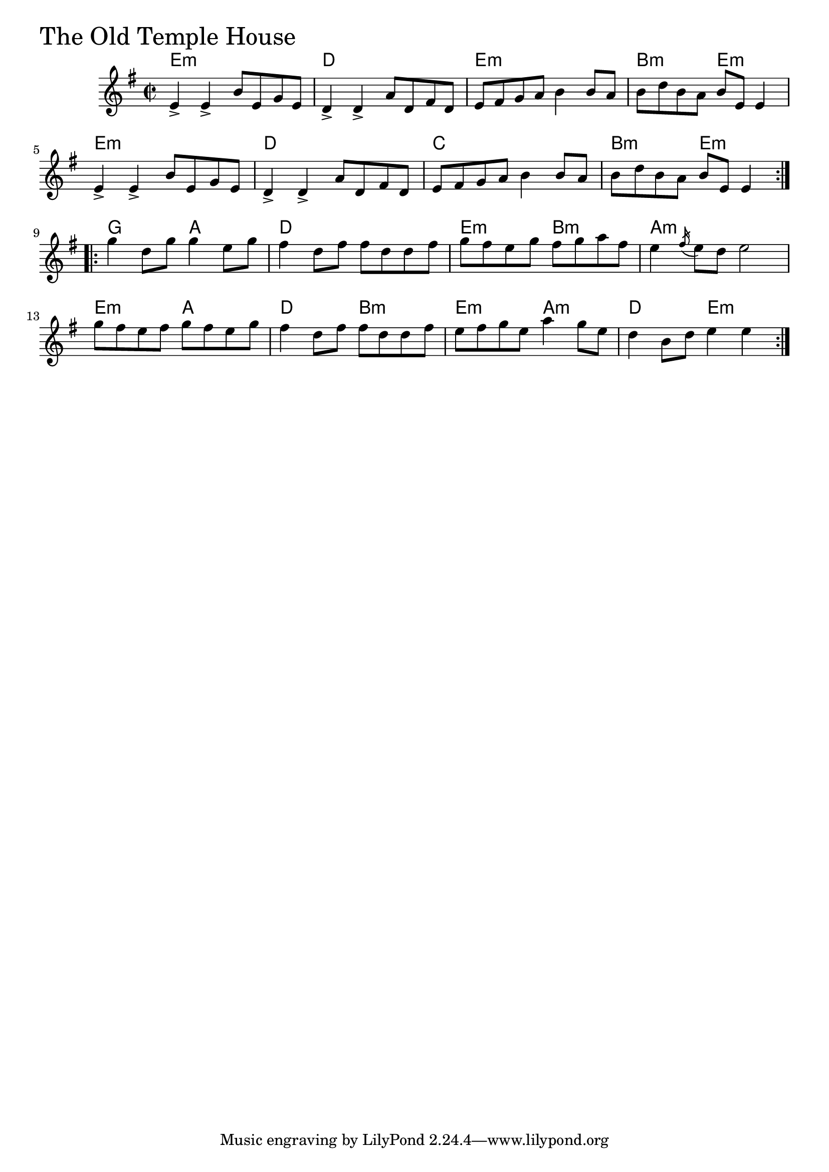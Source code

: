 \version "2.18.0"

OldTempleHouseChords = \chordmode{
  e1:min d e:min b2:min e:min
  e1:min d c b2:min e:min
  g2 a d1 e2:min b:min a1:min
  e2:min a d b:min e:min a:min d e:min
}

OldTempleHouse = \relative{
  \key g \major
  \time 2/2
  \repeat volta 2 {
    e'4-> e-> b'8 e, g e
    d4-> d-> a'8 d, fis d
    e8 fis g a b4 b8 a
    b d b a b e, e4
    e4-> e-> b'8 e, g e
    d4-> d-> a'8 d, fis d
    e8 fis g a b4 b8 a
    b d b a b e, e4
  }

  \break

  \repeat volta 2 {
    g' d8 g g4 e8 g
    fis4 d8 fis fis d d fis
    g fis e g fis g a fis
    e4 \acciaccatura fis16 e8 d e2
    g8 fis e fis g fis e g
    fis4 d8 fis fis d d fis
    e fis g e a4 g8 e
    d4 b8 d e4 e
  }

}


\score {
  <<
    \new ChordNames \OldTempleHouseChords 
    \new Staff { \clef treble \OldTempleHouse }
  >>
  \header { piece = \markup {\fontsize #4.0 "The Old Temple House"}}
  \layout {}
  \midi {}
}
